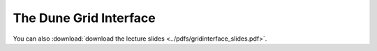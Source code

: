 The Dune Grid Interface
-----------------------

You can also :download:`download the lecture slides <../pdfs/gridinterface_slides.pdf>`.

.. youtube:: hTkd2oKoK-k
.. youtube:: bnHASaE_qqE
.. youtube:: 63d5Y4PieQ4
.. youtube:: RTb-uETPGYI
